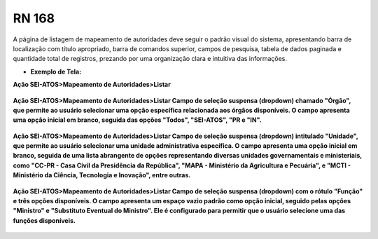 **RN 168**
==========
A página de listagem de mapeamento de autoridades deve seguir o padrão visual do sistema, apresentando barra de localização com título apropriado, barra de comandos superior, campos de pesquisa, tabela de dados paginada e quantidade total de registros, prezando por uma organização clara e intuitiva das informações.

- **Exemplo de Tela:**

**Ação SEI-ATOS>Mapeamento de Autoridades>Listar** 
       .. figure:: ListarAutoridade1.png

**Ação SEI-ATOS>Mapeamento de Autoridades>Listar 
Campo de seleção suspensa (dropdown) chamado "Órgão", que permite ao usuário selecionar uma opção específica relacionada aos órgãos disponíveis. O campo apresenta uma opção inicial em branco, seguida das opções "Todos", "SEI-ATOS", "PR e "IN".** 
       .. figure:: ListarAutoridade2.png

**Ação SEI-ATOS>Mapeamento de Autoridades>Listar 
Campo de seleção suspensa (dropdown) intitulado "Unidade", que permite ao usuário selecionar uma unidade administrativa específica. O campo apresenta uma opção inicial em branco, seguida de uma lista abrangente de opções representando diversas unidades governamentais e ministeriais, como "CC-PR - Casa Civil da Presidência da República", "MAPA - Ministério da Agricultura e Pecuária", e "MCTI - Ministério da Ciência, Tecnologia e Inovação", entre outras.** 
       .. figure:: ListarAutoridade3.png

**Ação SEI-ATOS>Mapeamento de Autoridades>Listar 
Campo de seleção suspensa (dropdown) com o rótulo "Função" e três opções disponíveis. O campo apresenta um espaço vazio padrão como opção inicial, seguido pelas opções "Ministro" e "Substituto Eventual do Ministro". Ele é configurado para permitir que o usuário selecione uma das funções disponíveis.** 
       .. figure:: ListarAutoridade4.png


